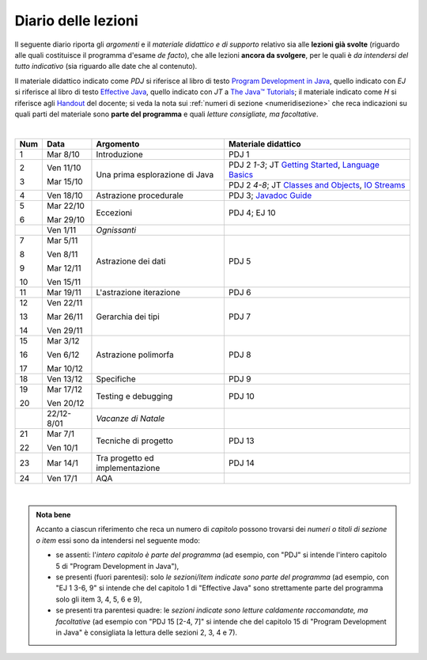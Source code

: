 Diario delle lezioni
====================

Il seguente diario riporta gli *argomenti* e il *materiale didattico e di
supporto* relativo sia alle **lezioni già svolte** (riguardo alle quali
costituisce il programma d'esame *de facto*), che alle lezioni **ancora da
svolgere**, per le quali è *da intendersi del tutto indicativo* (sia riguardo
alle date che al contenuto). 

Il materiale didattico indicato come *PDJ* si riferisce al libro di testo
`Program Development in Java
<http://www.informit.com/store/program-development-in-java-abstraction-specification-9780768684698>`__,
quello indicato con *EJ* si riferisce al libro di testo `Effective Java
<http://www.informit.com/store/effective-java-9780134685991>`__, quello indicato
con *JT* a `The Java™ Tutorials <https://docs.oracle.com/javase/tutorial/>`__;
il materiale indicato come *H* si riferisce agli `Handout
<https://github.com/let-unimi/handouts/>`__ del docente; si veda la nota sui
:ref:`numeri di sezione <numeridisezione>` che reca indicazioni su quali parti
del materiale sono **parte del programma** e quali *letture consigliate, ma
facoltative*.


|

.. table:: 

   +-------+------------+--------------------------------------------------------------+---------------------------------------------------------------------+
   | Num   | Data       | Argomento                                                    | Materiale didattico                                                 |
   +=======+============+==============================================================+=====================================================================+
   | 1     | Mar 8/10   | Introduzione                                                 | PDJ 1                                                               |
   +-------+------------+--------------------------------------------------------------+---------------------------------------------------------------------+
   | 2     | Ven 11/10  | Una prima esplorazione di Java                               | PDJ 2 *1-3*; JT `Getting Started`_, `Language Basics`_              |
   |       |            |                                                              +---------------------------------------------------------------------+
   | 3     | Mar 15/10  |                                                              | PDJ 2 *4-8*; JT `Classes and Objects`_, `IO Streams`_               |
   +-------+------------+--------------------------------------------------------------+---------------------------------------------------------------------+
   | 4     | Ven 18/10  | Astrazione procedurale                                       | PDJ 3; `Javadoc Guide`_                                             |
   +-------+------------+--------------------------------------------------------------+---------------------------------------------------------------------+
   | 5     | Mar 22/10  | Eccezioni                                                    | PDJ 4; EJ 10                                                        |
   |       |            |                                                              |                                                                     |
   | 6     | Mar 29/10  |                                                              |                                                                     |
   +-------+------------+--------------------------------------------------------------+---------------------------------------------------------------------+
   |       | Ven 1/11   | *Ognissanti*                                                 |                                                                     |
   +-------+------------+--------------------------------------------------------------+---------------------------------------------------------------------+
   | 7     | Mar 5/11   | Astrazione dei dati                                          | PDJ 5                                                               |
   |       |            |                                                              |                                                                     |
   | 8     | Ven 8/11   |                                                              |                                                                     |
   |       |            |                                                              |                                                                     |
   | 9     | Mar 12/11  |                                                              |                                                                     |
   |       |            |                                                              |                                                                     |
   | 10    | Ven 15/11  |                                                              |                                                                     |
   +-------+------------+--------------------------------------------------------------+---------------------------------------------------------------------+
   | 11    | Mar 19/11  | L'astrazione iterazione                                      | PDJ 6                                                               |
   +-------+------------+--------------------------------------------------------------+---------------------------------------------------------------------+
   | 12    | Ven 22/11  | Gerarchia dei tipi                                           | PDJ 7                                                               |
   |       |            |                                                              |                                                                     |
   | 13    | Mar 26/11  |                                                              |                                                                     |
   |       |            |                                                              |                                                                     |
   | 14    | Ven 29/11  |                                                              |                                                                     |
   +-------+------------+--------------------------------------------------------------+---------------------------------------------------------------------+
   | 15    | Mar 3/12   | Astrazione polimorfa                                         | PDJ 8                                                               |
   |       |            |                                                              |                                                                     |
   | 16    | Ven 6/12   |                                                              |                                                                     |
   |       |            |                                                              |                                                                     |
   | 17    | Mar 10/12  |                                                              |                                                                     |
   +-------+------------+--------------------------------------------------------------+---------------------------------------------------------------------+
   | 18    | Ven 13/12  | Specifiche                                                   | PDJ 9                                                               |
   +-------+------------+--------------------------------------------------------------+---------------------------------------------------------------------+
   | 19    | Mar 17/12  | Testing e debugging                                          | PDJ 10                                                              |
   |       |            |                                                              |                                                                     |
   | 20    | Ven 20/12  |                                                              |                                                                     |
   +-------+------------+--------------------------------------------------------------+---------------------------------------------------------------------+
   |       | 22/12-8/01 | *Vacanze di Natale*                                          |                                                                     |
   +-------+------------+--------------------------------------------------------------+---------------------------------------------------------------------+
   | 21    | Mar 7/1    | Tecniche di progetto                                         | PDJ 13                                                              |
   |       |            |                                                              |                                                                     |
   | 22    | Ven 10/1   |                                                              |                                                                     |
   +-------+------------+--------------------------------------------------------------+---------------------------------------------------------------------+
   | 23    | Mar 14/1   | Tra progetto ed implementazione                              | PDJ 14                                                              |
   +-------+------------+--------------------------------------------------------------+---------------------------------------------------------------------+
   | 24    | Ven 17/1   | AQA                                                          |                                                                     |
   +-------+------------+--------------------------------------------------------------+---------------------------------------------------------------------+
  
|

.. _Getting Started: https://docs.oracle.com/javase/tutorial/getStarted/
.. _Language Basics: https://docs.oracle.com/javase/tutorial/java/nutsandbolts/
.. _Classes and Objects: https://docs.oracle.com/javase/tutorial/java/javaOO/
.. _IO Streams: https://docs.oracle.com/javase/tutorial/essential/io/streams.html
.. _Javadoc Guide: https://docs.oracle.com/en/java/javase/13/javadoc/javadoc.html

.. admonition:: Nota bene
   :class: alert alert-secondary

   Accanto a ciascun riferimento che reca un numero di *capitolo* possono trovarsi
   dei *numeri o titoli di sezione o item* essi sono da intendersi nel seguente modo: 

   .. _numeridisezione:

   * se assenti: l'*intero capitolo è parte del programma* (ad esempio, con "PDJ" si intende 
     l'intero capitolo 5 di "Program Development in Java"),

   * se presenti (fuori parentesi): solo *le sezioni/item indicate sono parte del programma* (ad esempio, 
     con "EJ 1 3-6, 9" si intende che del capitolo 1 di "Effective Java"
     sono strettamente parte del programma solo gli item 3, 4, 5, 6 e 9),

   * se presenti tra parentesi quadre: le  *sezioni indicate sono letture caldamente raccomandate, 
     ma facoltative* (ad esempio con "PDJ 15 [2-4, 7]" si intende che del capitolo 15 di 
     "Program Development in Java" è consigliata la lettura delle sezioni 2, 3, 4 e 7).

